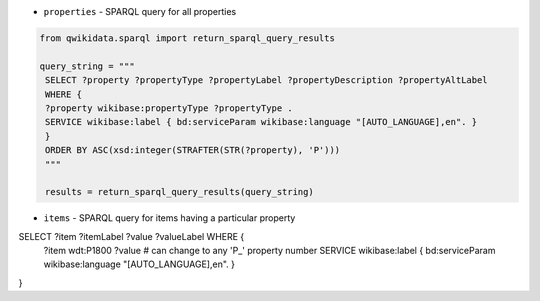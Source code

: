 * ``properties`` - SPARQL query for all properties

.. code-block:: python

 from qwikidata.sparql import return_sparql_query_results

 query_string = """
  SELECT ?property ?propertyType ?propertyLabel ?propertyDescription ?propertyAltLabel
  WHERE {
  ?property wikibase:propertyType ?propertyType .
  SERVICE wikibase:label { bd:serviceParam wikibase:language "[AUTO_LANGUAGE],en". }
  }
  ORDER BY ASC(xsd:integer(STRAFTER(STR(?property), 'P')))
  """

  results = return_sparql_query_results(query_string)


* ``items`` - SPARQL query for items having a particular property

.. code-block:: python

SELECT ?item ?itemLabel ?value ?valueLabel WHERE {
  ?item wdt:P1800 ?value  # can change to any 'P_' property number     
  SERVICE wikibase:label { bd:serviceParam wikibase:language "[AUTO_LANGUAGE],en". }
}
